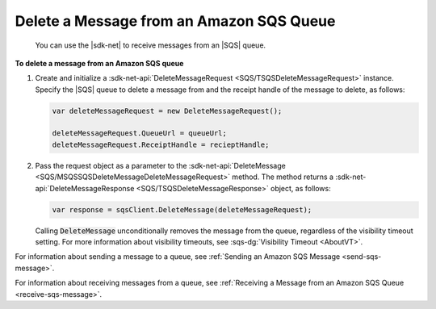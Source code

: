 .. Copyright 2010-2016 Amazon.com, Inc. or its affiliates. All Rights Reserved.

   This work is licensed under a Creative Commons Attribution-NonCommercial-ShareAlike 4.0
   International License (the "License"). You may not use this file except in compliance with the
   License. A copy of the License is located at http://creativecommons.org/licenses/by-nc-sa/4.0/.

   This file is distributed on an "AS IS" BASIS, WITHOUT WARRANTIES OR CONDITIONS OF ANY KIND,
   either express or implied. See the License for the specific language governing permissions and
   limitations under the License.

.. _delete-sqs-message:

#########################################
Delete a Message from an Amazon SQS Queue
#########################################

 You can use the |sdk-net| to receive messages from an |SQS| queue.

**To delete a message from an Amazon SQS queue**

1. Create and initialize a :sdk-net-api:`DeleteMessageRequest <SQS/TSQSDeleteMessageRequest>` instance. 
   Specify the |SQS| queue to delete a message from and the receipt handle of the message to delete, 
   as follows:

   .. code-block:: csharp

      var deleteMessageRequest = new DeleteMessageRequest();
    
      deleteMessageRequest.QueueUrl = queueUrl;
      deleteMessageRequest.ReceiptHandle = recieptHandle;

2. Pass the request object as a parameter to the 
   :sdk-net-api:`DeleteMessage <SQS/MSQSSQSDeleteMessageDeleteMessageRequest>` method. The method returns 
   a :sdk-net-api:`DeleteMessageResponse <SQS/TSQSDeleteMessageResponse>` object, as follows:

   .. code-block:: csharp

      var response = sqsClient.DeleteMessage(deleteMessageRequest);

   Calling :code:`DeleteMessage` unconditionally removes the message from the queue, regardless of
   the visibility timeout setting. For more information about visibility timeouts, see 
   :sqs-dg:`Visibility Timeout <AboutVT>`.

For information about sending a message to a queue, see 
:ref:`Sending an Amazon SQS Message <send-sqs-message>`.

For information about receiving messages from a queue, see 
:ref:`Receiving a Message from an Amazon SQS Queue <receive-sqs-message>`.


